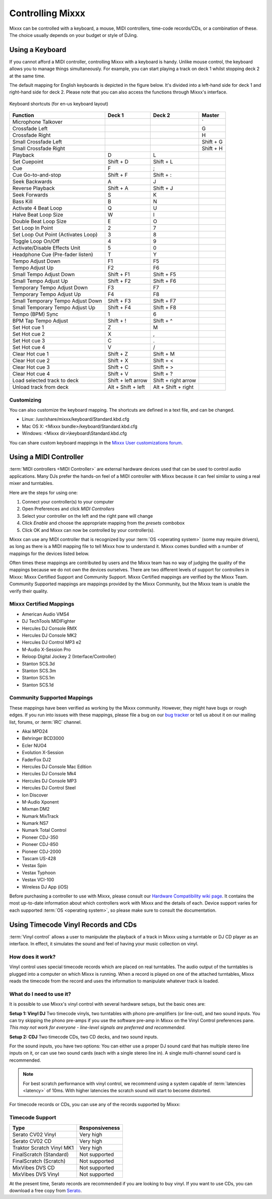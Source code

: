 .. _controlling mixxx:

Controlling Mixxx
*****************

Mixxx can be controlled with a keyboard, a mouse, MIDI controllers, time-code
records/CDs, or a combination of these. The choice usually depends on your
budget or style of DJing.

.. _control-keyboard:

Using a Keyboard
================

If you cannot afford a MIDI controller, controlling Mixxx with a keyboard
is handy. Unlike mouse control, the keyboard allows you to manage things
simultaneously. For example, you can start playing a track on deck 1 whilst
stopping deck 2 at the same time.

The default mapping for English keyboards is depicted in the figure below. It's
divided into a left-hand side for deck 1 and right-hand side for deck 2. Please
note that you can also access the functions through Mixxx's interface.

.. figure:: ../_static/Mixxx-1.10-Keyboard-Mapping.png
   :align: center
   :width: 100%
   :figwidth: 100%
   :alt: Keyboard shortcuts
   :figclass: pretty-figures

   Keyboard shortcuts (for en-us keyboard layout) 

+----------------------------------------+---------------------+---------------------+--------------+
| Function                               | Deck 1              | Deck 2              | Master       |
+========================================+=====================+=====================+==============+
| Microphone Talkover                    |                     |                     | \`           |
+----------------------------------------+---------------------+---------------------+--------------+
| Crossfade Left                         |                     |                     | G            |
+----------------------------------------+---------------------+---------------------+--------------+
| Crossfade Right                        |                     |                     | H            |
+----------------------------------------+---------------------+---------------------+--------------+
| Small Crossfade Left                   |                     |                     | Shift + G    |
+----------------------------------------+---------------------+---------------------+--------------+
| Small Crossfade Right                  |                     |                     | Shift + H    |
+----------------------------------------+---------------------+---------------------+--------------+
| Playback                               | D                   | L                   |              |
+----------------------------------------+---------------------+---------------------+--------------+
| Set Cuepoint                           | Shift + D           | Shift + L           |              |
+----------------------------------------+---------------------+---------------------+--------------+
| Cue                                    | F                   | ;                   |              |
+----------------------------------------+---------------------+---------------------+--------------+
| Cue Go-to-and-stop                     | Shift + F           | Shift + :           |              |
+----------------------------------------+---------------------+---------------------+--------------+
| Seek Backwards                         | A                   | J                   |              |
+----------------------------------------+---------------------+---------------------+--------------+
| Reverse Playback                       | Shift + A           | Shift + J           |              |
+----------------------------------------+---------------------+---------------------+--------------+
| Seek Forwards                          | S                   | K                   |              |
+----------------------------------------+---------------------+---------------------+--------------+
| Bass Kill                              | B                   | N                   |              |
+----------------------------------------+---------------------+---------------------+--------------+
| Activate 4 Beat Loop                   | Q                   | U                   |              |
+----------------------------------------+---------------------+---------------------+--------------+
| Halve Beat Loop Size                   | W                   | I                   |              |
+----------------------------------------+---------------------+---------------------+--------------+
| Double Beat Loop Size                  | E                   | O                   |              |
+----------------------------------------+---------------------+---------------------+--------------+
| Set Loop In Point                      | 2                   | 7                   |              |
+----------------------------------------+---------------------+---------------------+--------------+
| Set Loop Out Point (Activates Loop)    | 3                   | 8                   |              |
+----------------------------------------+---------------------+---------------------+--------------+
| Toggle Loop On/Off                     | 4                   | 9                   |              |
+----------------------------------------+---------------------+---------------------+--------------+
| Activate/Disable Effects Unit          | 5                   | 0                   |              |
+----------------------------------------+---------------------+---------------------+--------------+
| Headphone Cue (Pre-fader listen)       | T                   | Y                   |              |
+----------------------------------------+---------------------+---------------------+--------------+
| Tempo Adjust Down                      | F1                  | F5                  |              |
+----------------------------------------+---------------------+---------------------+--------------+
| Tempo Adjust Up                        | F2                  | F6                  |              |
+----------------------------------------+---------------------+---------------------+--------------+
| Small Tempo Adjust Down                | Shift + F1          | Shift + F5          |              |
+----------------------------------------+---------------------+---------------------+--------------+
| Small Tempo Adjust Up                  | Shift + F2          | Shift + F6          |              |
+----------------------------------------+---------------------+---------------------+--------------+
| Temporary Tempo Adjust Down            | F3                  | F7                  |              |
+----------------------------------------+---------------------+---------------------+--------------+
| Temporary Tempo Adjust Up              | F4                  | F8                  |              |
+----------------------------------------+---------------------+---------------------+--------------+
| Small Temporary Tempo Adjust Down      | Shift + F3          | Shift + F7          |              |
+----------------------------------------+---------------------+---------------------+--------------+
| Small Temporary Tempo Adjust Up        | Shift + F4          | Shift + F8          |              |
+----------------------------------------+---------------------+---------------------+--------------+
| Tempo (BPM) Sync                       | 1                   | 6                   |              |
+----------------------------------------+---------------------+---------------------+--------------+
| BPM Tap Tempo Adjust                   | Shift + !           | Shift + ^           |              |
+----------------------------------------+---------------------+---------------------+--------------+
| Set Hot cue 1                          | Z                   | M                   |              |
+----------------------------------------+---------------------+---------------------+--------------+
| Set Hot cue 2                          | X                   | ,                   |              |
+----------------------------------------+---------------------+---------------------+--------------+
| Set Hot cue 3                          | C                   | .                   |              |
+----------------------------------------+---------------------+---------------------+--------------+
| Set Hot cue 4                          | V                   | /                   |              |
+----------------------------------------+---------------------+---------------------+--------------+
| Clear Hot cue 1                        | Shift + Z           | Shift + M           |              |
+----------------------------------------+---------------------+---------------------+--------------+
| Clear Hot cue 2                        | Shift + X           | Shift + <           |              |
+----------------------------------------+---------------------+---------------------+--------------+
| Clear Hot cue 3                        | Shift + C           | Shift + >           |              |
+----------------------------------------+---------------------+---------------------+--------------+
| Clear Hot cue 4                        | Shift + V           | Shift + ?           |              |
+----------------------------------------+---------------------+---------------------+--------------+
| Load selected track to deck            | Shift + left arrow  | Shift + right arrow |              |
+----------------------------------------+---------------------+---------------------+--------------+
| Unload track from deck                 | Alt + Shift + left  | Alt + Shift + right |              |
+----------------------------------------+---------------------+---------------------+--------------+

Customizing
-----------

You can also customize the keyboard mapping. The shortcuts are defined in a text file, and can be changed.

* Linux: /usr/share/mixxx/keyboard/Standard.kbd.cfg
* Mac OS X: <Mixxx bundle>/keyboard/Standard.kbd.cfg
* Windows: <Mixxx dir>\\keyboard\\Standard.kbd.cfg

You can share custom keyboard mappings in the `Mixxx User customizations forum`_.

.. _Mixxx User customizations forum: http://mixxx.org/forums/viewforum.php?f=6

.. _control-midi:

Using a MIDI Controller
=======================

:term:`MIDI controllers <MIDI Controller>` are external hardware devices used
that can be used to control audio applications.  Many DJs prefer the hands-on
feel of a MIDI controller with Mixxx because it can feel similar to using a real
mixer and turntables.

Here are the steps for using one:

#. Connect your controller(s) to your computer
#. Open Preferences and click *MIDI Controllers*
#. Select your controller on the left and the right pane will change
#. Click *Enable* and choose the appropriate mapping from the *presets* combobox
#. Click OK and Mixxx can now be controlled by your controller(s).

Mixxx can use any MIDI controller that is recognized by your :term:`OS <operating system>` (some may
require drivers), as long as there is a MIDI mapping file to tell Mixxx how to
understand it.  Mixxx comes bundled with a number of mappings for the devices
listed below.

Often times these mappings are contributed by users and the Mixxx team has no
way of judging the quality of the mappings because we do not own the devices
ourselves. There are two different levels of support for controllers in Mixxx:
Mixxx Certified Support and Community Support. Mixxx Certified mappings are
verified by the Mixxx Team. Community Supported mappings are mappings provided
by the Mixxx Community, but the Mixxx team is unable the verify their quality.

Mixxx Certified Mappings
------------------------

* American Audio VMS4
* DJ TechTools MIDIFighter
* Hercules DJ Console RMX
* Hercules DJ Console MK2
* Hercules DJ Control MP3 e2
* M-Audio X-Session Pro
* Reloop Digital Jockey 2 (Interface/Controller)
* Stanton SCS.3d
* Stanton SCS.3m
* Stanton SCS.1m
* Stanton SCS.1d

Community Supported Mappings
----------------------------

These mappings have been verified as working by the Mixxx community. However,
they might have bugs or rough edges. If you run into issues with these mappings,
please file a bug on our `bug tracker`_ or tell us about it on our mailing list,
forums, or :term:`IRC` channel.

* Akai MPD24
* Behringer BCD3000
* Ecler NUO4
* Evolution X-Session
* FaderFox DJ2
* Hercules DJ Console Mac Edition
* Hercules DJ Console Mk4
* Hercules DJ Console MP3
* Hercules DJ Control Steel
* Ion Discover
* M-Audio Xponent
* Mixman DM2
* Numark MixTrack
* Numark NS7
* Numark Total Control
* Pioneer CDJ-350
* Pioneer CDJ-850
* Pioneer CDJ-2000
* Tascam US-428
* Vestax Spin
* Vestax Typhoon
* Vestax VCI-100
* Wireless DJ App (iOS)

Before purchasing a controller to use with Mixxx, please consult our `Hardware
Compatibility wiki page`_. It contains the most up-to-date information about
which controllers work with Mixxx and the details of each.  Device support
varies for each supported :term:`OS <operating system>`, so please make sure to consult the documentation.

.. _Hardware Compatibility wiki page: http://www.mixxx.org/wiki/doku.php/hardware_compatibility
.. _bug tracker: http://bugs.launchpad.net/mixxx

.. _control-timecode:

Using Timecode Vinyl Records and CDs
====================================

:term:`Vinyl control` allows a user to manipulate the playback of a track in
Mixxx using a turntable or DJ CD player as an interface.  In effect, it
simulates the sound and feel of having your music collection on vinyl.

How does it work?
-----------------

Vinyl control uses special timecode records which are placed on real
turntables. The audio output of the turntables is plugged into a computer on
which Mixxx is running. When a record is played on one of the attached
turntables, Mixxx reads the timecode from the record and uses the information to
manipulate whatever track is loaded.

What do I need to use it?
-------------------------

It is possible to use Mixxx's vinyl control with several hardware setups, but
the basic ones are:

**Setup 1: Vinyl DJ** Two timecode vinyls, two turntables with phono
pre-amplifiers (or line-out), and two sound inputs.  You can try skipping the
phono pre-amps if you use the software pre-amp in Mixxx on the Vinyl Control
preferences pane.  *This may not work for everyone - line-level signals are
preferred and recommended.*

**Setup 2: CDJ** Two timecode CDs, two CD decks, and two sound inputs.

For the sound inputs, you have two options: You can either use a proper DJ sound card that has multiple
stereo line inputs on it, or can use two sound cards (each with a single stereo line in).
A single multi-channel sound card is recommended.

.. note:: For best scratch performance with vinyl control, we recommend using a
          system capable of :term:`latencies <latency>` of 10ms. With higher
          latencies the scratch sound will start to become distorted.

For timecode records or CDs, you can use any of the records supported by Mixxx:

Timecode Support
----------------

+----------------------------------------+---------------------+
| Type                                   | Responsiveness      |
+========================================+=====================+
| Serato CV02 Vinyl                      | Very high           |
+----------------------------------------+---------------------+
| Serato CV02 CD                         | Very high           |
+----------------------------------------+---------------------+
| Traktor Scratch Vinyl MK1              | Very high           |
+----------------------------------------+---------------------+
| FinalScratch (Standard)                | Not supported       |
+----------------------------------------+---------------------+
| FinalScratch (Scratch)                 | Not supported       |
+----------------------------------------+---------------------+
| MixVibes DVS CD                        | Not supported       |
+----------------------------------------+---------------------+
| MixVibes DVS Vinyl                     | Not supported       |
+----------------------------------------+---------------------+

At the present time, Serato records are recommended if you are looking to buy vinyl. If you want
to use CDs, you can download a free copy from `Serato`_.

.. _Serato: http://serato.com/downloads/scratchlive-controlcd/

